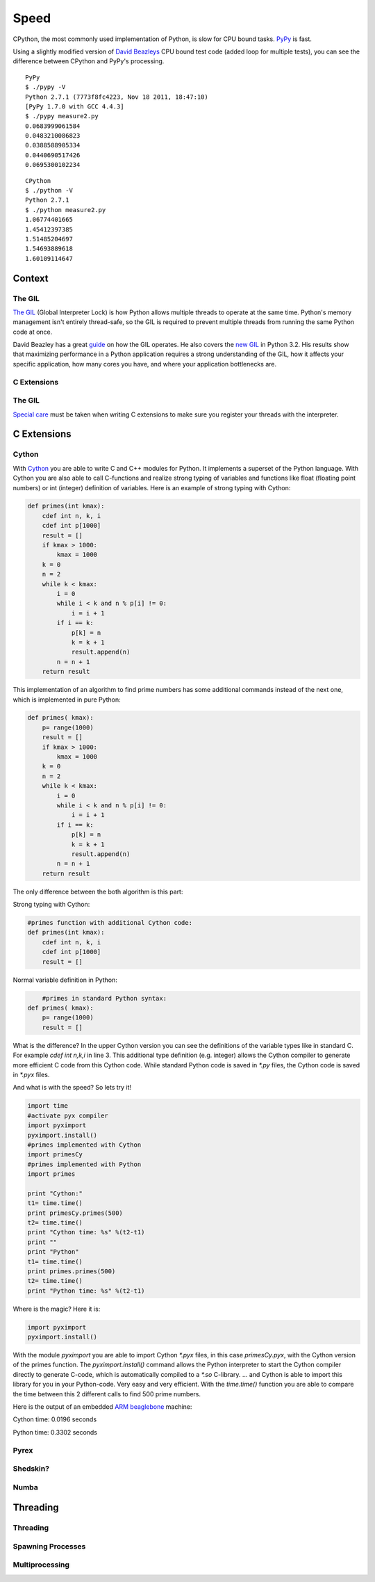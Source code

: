 Speed
=====

CPython, the most commonly used implementation of Python, is slow for CPU bound
tasks. `PyPy`_ is fast.

Using a slightly modified version of `David Beazleys`_ CPU bound test code
(added loop for multiple tests), you can see the difference between CPython
and PyPy's processing.

::

   PyPy
   $ ./pypy -V
   Python 2.7.1 (7773f8fc4223, Nov 18 2011, 18:47:10)
   [PyPy 1.7.0 with GCC 4.4.3]
   $ ./pypy measure2.py
   0.0683999061584
   0.0483210086823
   0.0388588905334
   0.0440690517426
   0.0695300102234

::

   CPython
   $ ./python -V
   Python 2.7.1
   $ ./python measure2.py
   1.06774401665
   1.45412397385
   1.51485204697
   1.54693889618
   1.60109114647

Context
:::::::


The GIL
-------

`The GIL`_ (Global Interpreter Lock) is how Python allows multiple threads to
operate at the same time. Python's memory management isn't entirely thread-safe,
so the GIL is required to prevent multiple threads from running the same
Python code at once.

David Beazley has a great `guide`_ on how the GIL operates. He also covers the
`new GIL`_ in Python 3.2. His results show that maximizing performance in a
Python application requires a strong understanding of the GIL, how it affects
your specific application, how many cores you have, and where your application
bottlenecks are.

C Extensions
------------


The GIL
-------

`Special care`_ must be taken when writing C extensions to make sure you
register your threads with the interpreter.

C Extensions
::::::::::::


Cython
------

With `Cython <http://cython.org/>`_   you are able to write C and C++ modules for Python. It implements a superset of the Python language.
With Cython you are also able to call C-functions and realize strong typing of variables and functions like float
(floating point numbers) or int (integer) definition of variables. Here is an example of strong typing with Cython:

.. code-block:: python

    def primes(int kmax):
        cdef int n, k, i
        cdef int p[1000]
        result = []
        if kmax > 1000:
            kmax = 1000
        k = 0
        n = 2
        while k < kmax:
            i = 0
            while i < k and n % p[i] != 0:
                i = i + 1
            if i == k:
                p[k] = n
                k = k + 1
                result.append(n)
            n = n + 1
        return result


This implementation of an algorithm to find prime numbers has some additional commands instead of the next one, which is implemented in pure Python:

.. code-block:: python

    def primes( kmax):
        p= range(1000)
        result = []
        if kmax > 1000:
            kmax = 1000
        k = 0
        n = 2
        while k < kmax:
            i = 0
            while i < k and n % p[i] != 0:
                i = i + 1
            if i == k:
                p[k] = n
                k = k + 1
                result.append(n)
            n = n + 1
        return result



The only difference between the both algorithm is this part:

Strong typing with Cython:

.. code-block:: python

    #primes function with additional Cython code:
    def primes(int kmax):
        cdef int n, k, i
        cdef int p[1000]
        result = []

Normal variable definition in Python:

.. code-block:: python

	#primes in standard Python syntax:
    def primes( kmax):
        p= range(1000)
        result = []

What is the difference? In the upper Cython version you can see the definitions of the variable types like in standard C.
For example `cdef int n,k,i` in line 3. This additional type definition (e.g. integer) allows the Cython compiler to generate
more efficient C code from this Cython code. While standard Python code is saved in `*.py` files, the Cython code is saved in `*.pyx` files.

And what is with the speed? So lets try it!

.. code-block:: python

	import time
	#activate pyx compiler
	import pyximport
	pyximport.install()
	#primes implemented with Cython
	import primesCy
	#primes implemented with Python
	import primes

	print "Cython:"
	t1= time.time()
	print primesCy.primes(500)
	t2= time.time()
	print "Cython time: %s" %(t2-t1)
	print ""
	print "Python"
	t1= time.time()
	print primes.primes(500)
	t2= time.time()
	print "Python time: %s" %(t2-t1)


Where is the magic? Here it is:

.. code-block:: python

    import pyximport
    pyximport.install()


With the module `pyximport` you are able to import Cython `*.pyx` files, in this case `primesCy.pyx`, with the Cython
version of the primes function.
The `pyximport.install()` command allows the Python interpreter to start the Cython compiler directly to generate C-code,
which is automatically compiled to a `*.so` C-library. ... and Cython is able to import this library for you in your Python-code.
Very easy and very efficient. With the `time.time()` function you are able to compare the time between this 2 different calls to find 500 prime numbers.

Here is the output of an embedded `ARM beaglebone <http://beagleboard.org/Products/BeagleBone>`_  machine:

Cython time: 0.0196 seconds

Python time: 0.3302 seconds

Pyrex
-----


Shedskin?
---------

Numba
-----
.. todo:: Write about Numba and the autojit compiler for NumPy

Threading
:::::::::


Threading
---------


Spawning Processes
------------------


Multiprocessing
---------------


.. _`PyPy`: http://pypy.org
.. _`The GIL`: http://wiki.python.org/moin/GlobalInterpreterLock
.. _`guide`: http://www.dabeaz.com/python/UnderstandingGIL.pdf
.. _`New GIL`: http://www.dabeaz.com/python/NewGIL.pdf
.. _`Special care`: http://docs.python.org/c-api/init.html#threads
.. _`David Beazleys`: http://www.dabeaz.com/GIL/gilvis/measure2.py
